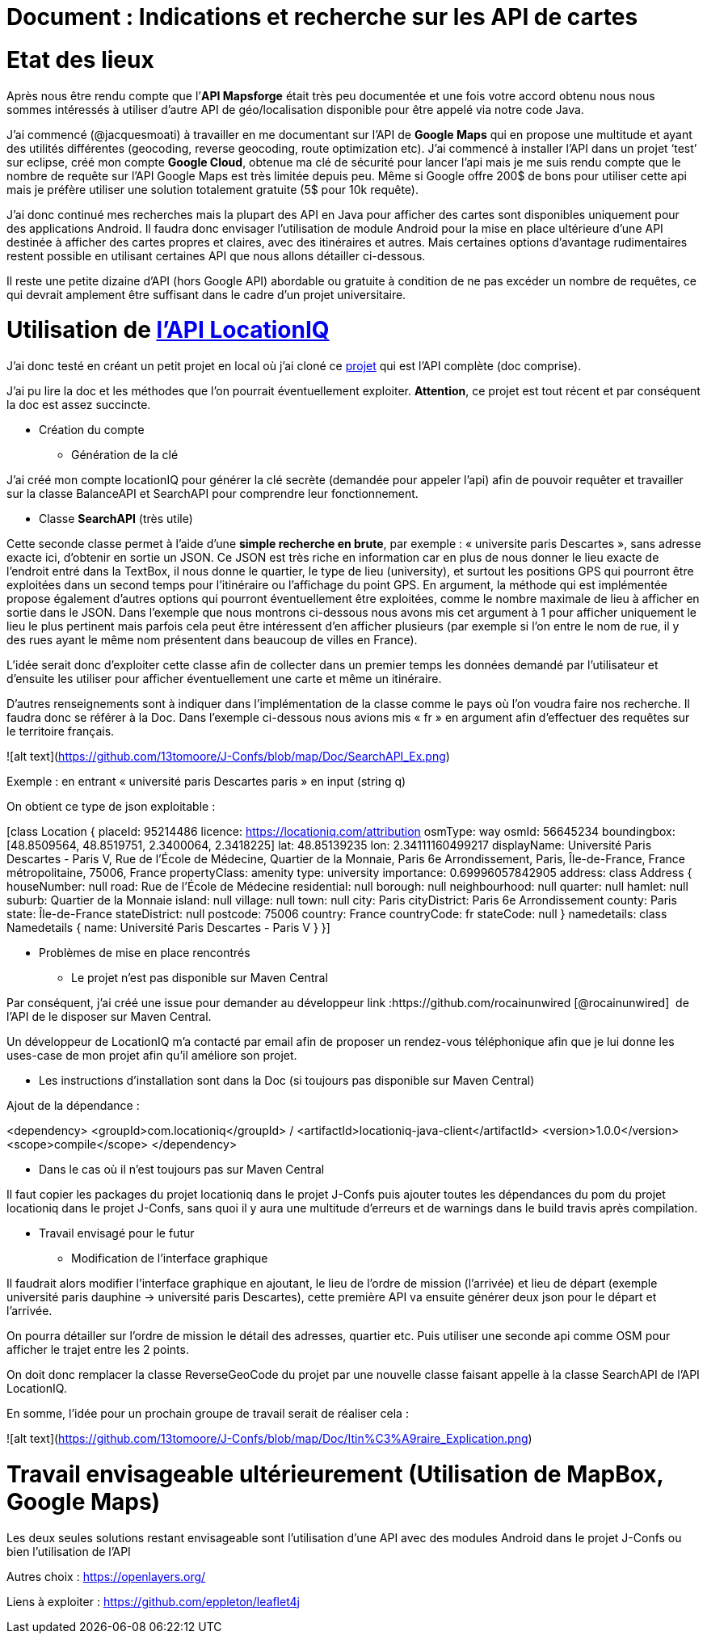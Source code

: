 = Document : Indications et recherche sur les API de cartes 

= Etat des lieux

Après nous être rendu compte que l’*API Mapsforge* était très peu documentée et une fois votre accord obtenu nous nous sommes intéressés à utiliser d’autre API de géo/localisation disponible pour être appelé via notre code Java. 

J’ai commencé (@jacquesmoati) à travailler en me documentant sur l’API de *Google Maps* qui en propose une multitude et ayant des utilités différentes (geocoding, reverse geocoding, route optimization etc). J’ai commencé à installer l’API dans un projet ‘test’ sur eclipse, créé mon compte *Google Cloud*, obtenue ma clé de sécurité pour lancer l’api mais je me suis rendu compte que le nombre de requête sur l’API Google Maps est très limitée depuis peu. Même si Google offre 200$ de bons pour utiliser cette api mais je préfère utiliser une solution totalement gratuite (5$ pour 10k requête). 

J’ai donc continué mes recherches mais la plupart des API en Java pour afficher des cartes sont disponibles uniquement pour des applications Android. Il faudra donc envisager l’utilisation de module Android pour la mise en place ultérieure d’une API destinée à afficher des cartes propres et claires, avec des itinéraires et autres. Mais certaines options d’avantage rudimentaires restent possible en utilisant certaines API que nous allons détailler ci-dessous. 

Il reste une petite dizaine d’API (hors Google API) abordable ou gratuite à condition de ne pas excéder un nombre de requêtes, ce qui devrait amplement être suffisant dans le cadre d’un projet universitaire. 

= Utilisation de link:https://locationiq.com/[l’API LocationIQ]

J’ai donc testé en créant un petit projet en local où j’ai cloné ce link:https://github.com/location-iq/locationiq-java-client.git[projet] qui est l’API complète (doc comprise). 

J’ai pu lire la doc et les méthodes que l’on pourrait éventuellement exploiter. 
*Attention*, ce projet est tout récent et par conséquent la doc est assez succincte. 


* Création du compte
** Génération de la clé

J’ai créé mon compte locationIQ pour générer la clé secrète (demandée pour appeler l’api) afin de pouvoir requêter et travailler sur la classe BalanceAPI et SearchAPI pour comprendre leur fonctionnement. 

** Classe *SearchAPI* (très utile)

Cette seconde classe permet à l’aide d’une *simple recherche en brute*, par exemple : « universite paris Descartes », sans adresse exacte ici, d’obtenir en sortie un JSON.
Ce JSON est très riche en information car en plus de nous donner le lieu exacte de l’endroit entré dans la TextBox, il nous donne le quartier, le type de lieu (university), et surtout les positions GPS qui pourront être exploitées dans un second temps pour l’itinéraire ou l’affichage du point GPS. En argument, la méthode qui est implémentée propose également d’autres options qui pourront éventuellement être exploitées, comme le nombre maximale de lieu à afficher en sortie dans le JSON. Dans l’exemple que nous montrons ci-dessous nous avons mis cet argument à 1 pour afficher uniquement le lieu le plus pertinent mais parfois cela peut être intéressent d’en afficher plusieurs (par exemple si l’on entre le nom de rue, il y des rues ayant le même nom présentent dans beaucoup de villes en France). 

L’idée serait donc d’exploiter cette classe afin de collecter dans un premier temps les données demandé par l’utilisateur et d’ensuite les utiliser pour afficher éventuellement une carte et même un itinéraire. 

D’autres renseignements sont à indiquer dans l’implémentation de la classe comme le pays où l’on voudra faire nos recherche. Il faudra donc se référer à la Doc. Dans l’exemple ci-dessous nous avions mis « fr » en argument afin d’effectuer des requêtes sur le territoire français.  

![alt text](https://github.com/13tomoore/J-Confs/blob/map/Doc/SearchAPI_Ex.png)

Exemple : en entrant « université paris Descartes paris » en input (string q)
 

On obtient ce type de json exploitable : 

[class Location {
    placeId: 95214486
    licence: https://locationiq.com/attribution
    osmType: way
    osmId: 56645234
    boundingbox: [48.8509564, 48.8519751, 2.3400064, 2.3418225]
    lat: 48.85139235
    lon: 2.34111160499217
    displayName: Université Paris Descartes - Paris V, Rue de l'École de Médecine, Quartier de la Monnaie, Paris 6e Arrondissement, Paris, Île-de-France, France métropolitaine, 75006, France
    propertyClass: amenity
    type: university
    importance: 0.69996057842905
    address: class Address {
        houseNumber: null
        road: Rue de l'École de Médecine
        residential: null
        borough: null
        neighbourhood: null
        quarter: null
        hamlet: null
        suburb: Quartier de la Monnaie
        island: null
        village: null
        town: null
        city: Paris
        cityDistrict: Paris 6e Arrondissement
        county: Paris
        state: Île-de-France
        stateDistrict: null
        postcode: 75006
        country: France
        countryCode: fr
        stateCode: null
    }
    namedetails: class Namedetails {
        name: Université Paris Descartes - Paris V
    }
}]


* Problèmes de mise en place rencontrés 

** Le projet n’est pas disponible sur Maven Central

Par conséquent, j’ai créé une issue pour demander au développeur link :https://github.com/rocainunwired [@rocainunwired]  de l’API de le disposer sur Maven Central.

Un développeur de LocationIQ m’a contacté par email afin de proposer un rendez-vous téléphonique afin que je lui donne les uses-case de mon projet afin qu’il améliore son projet. 


** Les instructions d'installation sont dans la Doc  (si toujours pas disponible sur Maven Central)

Ajout de la dépendance : 

<dependency>
  <groupId>com.locationiq</groupId> /
  <artifactId>locationiq-java-client</artifactId>
  <version>1.0.0</version>
  <scope>compile</scope>
</dependency>

*** Dans le cas où il n’est toujours pas sur Maven Central

Il faut copier les packages du projet locationiq dans le projet J-Confs puis ajouter toutes les dépendances du pom du projet locationiq dans le projet J-Confs, sans quoi il y aura une multitude d’erreurs et de warnings dans le build travis après compilation. 


* Travail envisagé pour le futur

** Modification de l’interface graphique

Il faudrait alors modifier l’interface graphique en ajoutant, le lieu  de l’ordre de mission (l’arrivée) et lieu de départ (exemple université paris dauphine → université paris Descartes), cette première API va ensuite générer deux json pour le départ et l’arrivée. 

On pourra détailler sur l’ordre de mission le détail des adresses, quartier etc. Puis utiliser une seconde api comme OSM pour afficher le trajet entre les 2 points. 

On doit donc remplacer la classe ReverseGeoCode du projet par une nouvelle classe faisant appelle à la classe SearchAPI de l’API LocationIQ. 


En somme, l’idée pour un prochain groupe de travail serait de réaliser cela : 

![alt text](https://github.com/13tomoore/J-Confs/blob/map/Doc/Itin%C3%A9raire_Explication.png)


= Travail envisageable ultérieurement (Utilisation de MapBox, Google Maps)
Les deux seules solutions restant envisageable sont l’utilisation d’une API avec des modules Android dans le projet J-Confs ou bien l’utilisation de l’API

Autres choix : https://openlayers.org/

Liens à exploiter : https://github.com/eppleton/leaflet4j
